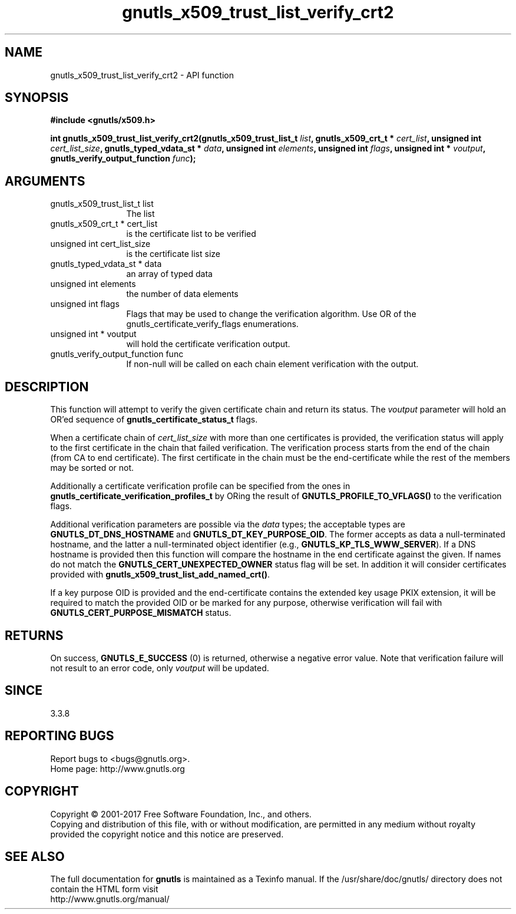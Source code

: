 .\" DO NOT MODIFY THIS FILE!  It was generated by gdoc.
.TH "gnutls_x509_trust_list_verify_crt2" 3 "3.5.13" "gnutls" "gnutls"
.SH NAME
gnutls_x509_trust_list_verify_crt2 \- API function
.SH SYNOPSIS
.B #include <gnutls/x509.h>
.sp
.BI "int gnutls_x509_trust_list_verify_crt2(gnutls_x509_trust_list_t " list ", gnutls_x509_crt_t * " cert_list ", unsigned int " cert_list_size ", gnutls_typed_vdata_st * " data ", unsigned int " elements ", unsigned int " flags ", unsigned int * " voutput ", gnutls_verify_output_function " func ");"
.SH ARGUMENTS
.IP "gnutls_x509_trust_list_t list" 12
The list
.IP "gnutls_x509_crt_t * cert_list" 12
is the certificate list to be verified
.IP "unsigned int cert_list_size" 12
is the certificate list size
.IP "gnutls_typed_vdata_st * data" 12
an array of typed data
.IP "unsigned int elements" 12
the number of data elements
.IP "unsigned int flags" 12
Flags that may be used to change the verification algorithm. Use OR of the gnutls_certificate_verify_flags enumerations.
.IP "unsigned int * voutput" 12
will hold the certificate verification output.
.IP "gnutls_verify_output_function func" 12
If non\-null will be called on each chain element verification with the output.
.SH "DESCRIPTION"
This function will attempt to verify the given certificate chain and return
its status. The  \fIvoutput\fP parameter will hold an OR'ed sequence of
\fBgnutls_certificate_status_t\fP flags.

When a certificate chain of  \fIcert_list_size\fP with more than one certificates is
provided, the verification status will apply to the first certificate in the chain
that failed verification. The verification process starts from the end of the chain
(from CA to end certificate). The first certificate in the chain must be the end\-certificate
while the rest of the members may be sorted or not.

Additionally a certificate verification profile can be specified
from the ones in \fBgnutls_certificate_verification_profiles_t\fP by
ORing the result of \fBGNUTLS_PROFILE_TO_VFLAGS()\fP to the verification
flags.

Additional verification parameters are possible via the  \fIdata\fP types; the
acceptable types are \fBGNUTLS_DT_DNS_HOSTNAME\fP and \fBGNUTLS_DT_KEY_PURPOSE_OID\fP.
The former accepts as data a null\-terminated hostname, and the latter a null\-terminated
object identifier (e.g., \fBGNUTLS_KP_TLS_WWW_SERVER\fP).
If a DNS hostname is provided then this function will compare
the hostname in the end certificate against the given. If names do not match the
\fBGNUTLS_CERT_UNEXPECTED_OWNER\fP status flag will be set. In addition it
will consider certificates provided with \fBgnutls_x509_trust_list_add_named_crt()\fP.

If a key purpose OID is provided and the end\-certificate contains the extended key
usage PKIX extension, it will be required to match the provided OID
or be marked for any purpose, otherwise verification will fail with 
\fBGNUTLS_CERT_PURPOSE_MISMATCH\fP status.
.SH "RETURNS"
On success, \fBGNUTLS_E_SUCCESS\fP (0) is returned, otherwise a
negative error value. Note that verification failure will not result to an
error code, only  \fIvoutput\fP will be updated.
.SH "SINCE"
3.3.8
.SH "REPORTING BUGS"
Report bugs to <bugs@gnutls.org>.
.br
Home page: http://www.gnutls.org

.SH COPYRIGHT
Copyright \(co 2001-2017 Free Software Foundation, Inc., and others.
.br
Copying and distribution of this file, with or without modification,
are permitted in any medium without royalty provided the copyright
notice and this notice are preserved.
.SH "SEE ALSO"
The full documentation for
.B gnutls
is maintained as a Texinfo manual.
If the /usr/share/doc/gnutls/
directory does not contain the HTML form visit
.B
.IP http://www.gnutls.org/manual/
.PP
